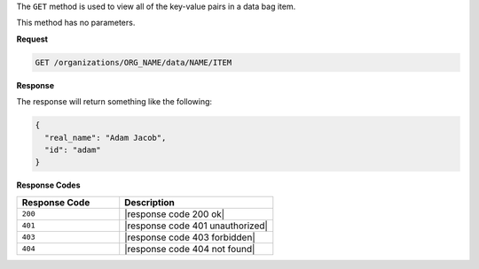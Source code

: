 .. The contents of this file are included in multiple topics.
.. This file should not be changed in a way that hinders its ability to appear in multiple documentation sets.

The ``GET`` method is used to view all of the key-value pairs in a data bag item.

This method has no parameters.

**Request**

.. code-block:: xml

   GET /organizations/ORG_NAME/data/NAME/ITEM

**Response**

The response will return something like the following:

.. code-block:: javascript

   {
     "real_name": "Adam Jacob",
     "id": "adam"
   }

**Response Codes**

.. list-table::
   :widths: 200 300
   :header-rows: 1

   * - Response Code
     - Description
   * - ``200``
     - |response code 200 ok|
   * - ``401``
     - |response code 401 unauthorized|
   * - ``403``
     - |response code 403 forbidden|
   * - ``404``
     - |response code 404 not found|
